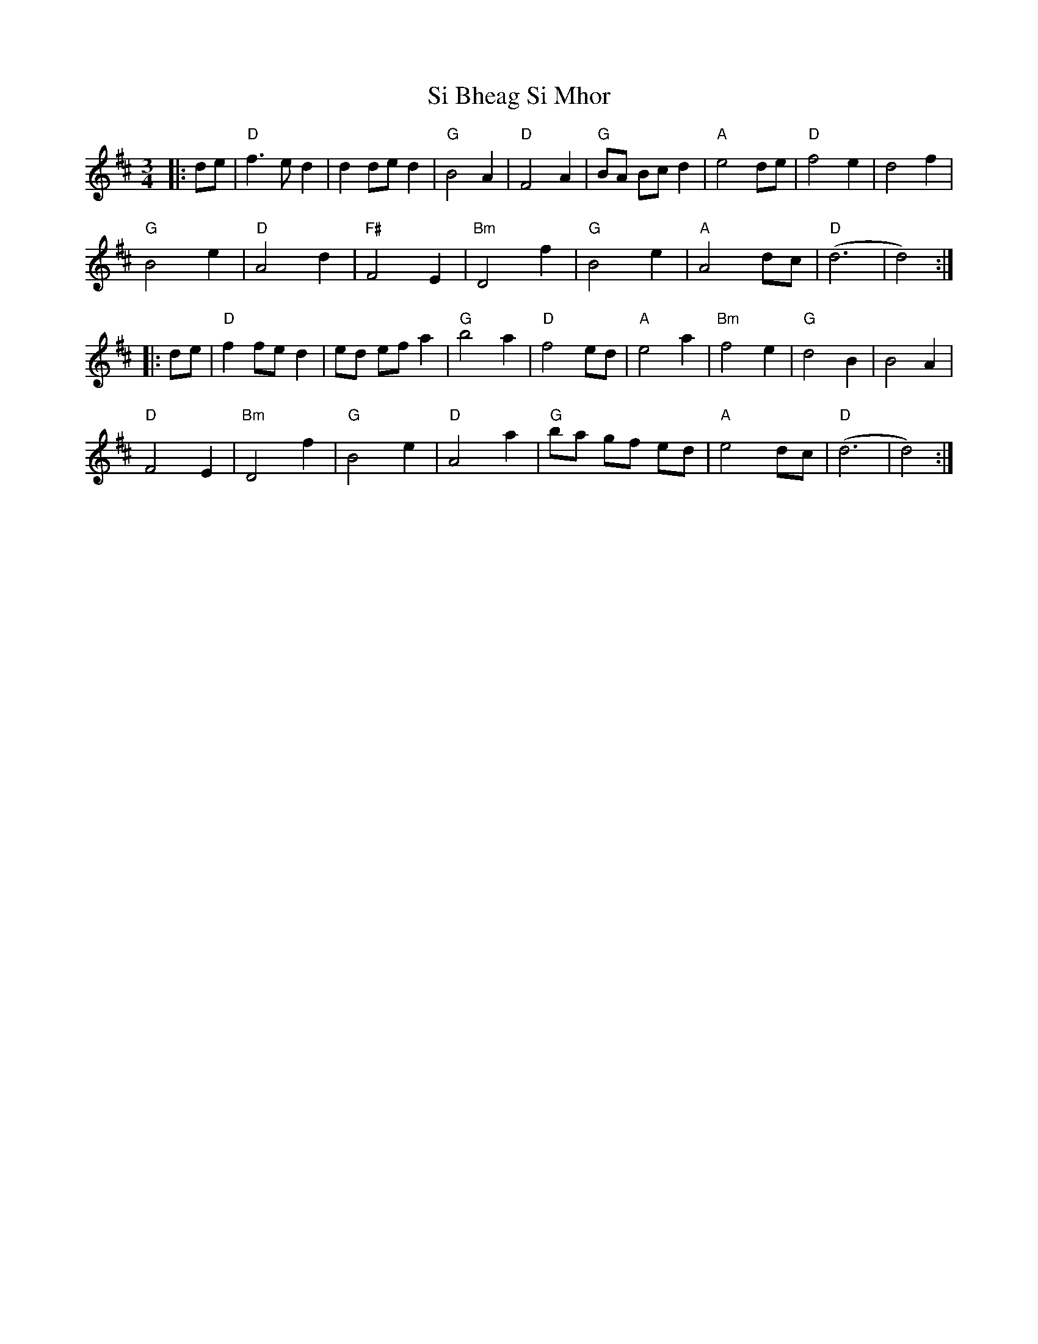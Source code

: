 X:12701
T:Si Bheag Si Mhor
R:Waltz
B:Tuneworks Tunebook (https://www.tuneworks.co.uk/)
G:Tuneworks
Z:Jon Warbrick <jon.warbrick@googlemail.com>
M:3/4
L:1/8
K:D
|: de | "D"f3 e d2 | d2 de d2 | "G"B4A2 | "D"F4 A2 | "G"BA Bc d2 | "A"e4de | "D"f4 e2 | d4 f2 | 
"G"B4e2 | "D"A4 d2 | "F#"F4 E2 | "Bm"D4f2 | "G"B4 e2 | "A"A4 dc | "D"(d6 | d4) :|
|: de | "D"f2 fe d2 | ed ef a2 | "G"b4 a2 | "D"f4 ed | "A"e4 a2 | "Bm"f4 e2 | "G"d4 B2 | B4 A2 | 
"D"F4 E2 | "Bm"D4 f2 | "G"B4 e2 | "D"A4 a2 | "G"ba gf ed | "A"e4 dc | "D"(d6 | d4) :|
